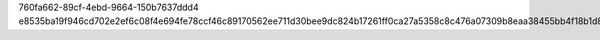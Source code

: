 760fa662-89cf-4ebd-9664-150b7637ddd4
e8535ba19f946cd702e2ef6c08f4e694fe78ccf46c89170562ee711d30bee9dc824b17261ff0ca27a5358c8c476a07309b8eaa38455bb4f18b1d8d4e6c9f7a95
